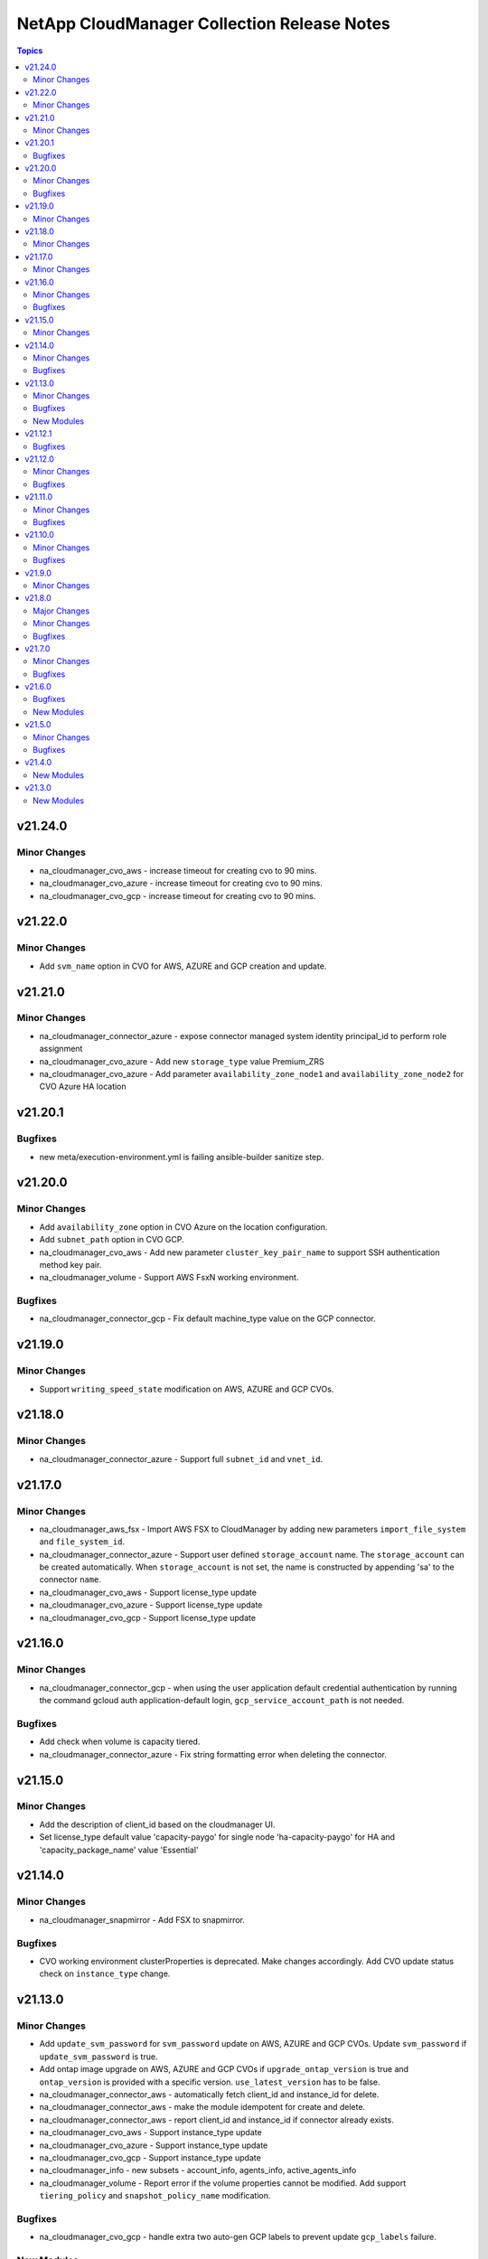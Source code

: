 ============================================
NetApp CloudManager Collection Release Notes
============================================

.. contents:: Topics


v21.24.0
========

Minor Changes
-------------

- na_cloudmanager_cvo_aws - increase timeout for creating cvo to 90 mins.
- na_cloudmanager_cvo_azure - increase timeout for creating cvo to 90 mins.
- na_cloudmanager_cvo_gcp - increase timeout for creating cvo to 90 mins.

v21.22.0
========

Minor Changes
-------------

- Add ``svm_name`` option in CVO for AWS, AZURE and GCP creation and update.

v21.21.0
========

Minor Changes
-------------

- na_cloudmanager_connector_azure - expose connector managed system identity principal_id to perform role assignment
- na_cloudmanager_cvo_azure - Add new ``storage_type`` value Premium_ZRS
- na_cloudmanager_cvo_azure - Add parameter ``availability_zone_node1`` and ``availability_zone_node2`` for CVO Azure HA location

v21.20.1
========

Bugfixes
--------

- new meta/execution-environment.yml is failing ansible-builder sanitize step.

v21.20.0
========

Minor Changes
-------------

- Add ``availability_zone`` option in CVO Azure on the location configuration.
- Add ``subnet_path`` option in CVO GCP.
- na_cloudmanager_cvo_aws - Add new parameter ``cluster_key_pair_name`` to support SSH authentication method key pair.
- na_cloudmanager_volume - Support AWS FsxN working environment.

Bugfixes
--------

- na_cloudmanager_connector_gcp - Fix default machine_type value on the GCP connector.

v21.19.0
========

Minor Changes
-------------

- Support ``writing_speed_state`` modification on AWS, AZURE and GCP CVOs.

v21.18.0
========

Minor Changes
-------------

- na_cloudmanager_connector_azure - Support full ``subnet_id`` and ``vnet_id``.

v21.17.0
========

Minor Changes
-------------

- na_cloudmanager_aws_fsx - Import AWS FSX to CloudManager by adding new parameters ``import_file_system`` and ``file_system_id``.
- na_cloudmanager_connector_azure - Support user defined ``storage_account`` name. The ``storage_account`` can be created automatically. When ``storage_account`` is not set, the name is constructed by appending 'sa' to the connector ``name``.
- na_cloudmanager_cvo_aws - Support license_type update
- na_cloudmanager_cvo_azure - Support license_type update
- na_cloudmanager_cvo_gcp - Support license_type update

v21.16.0
========

Minor Changes
-------------

- na_cloudmanager_connector_gcp - when using the user application default credential authentication by running the command gcloud auth application-default login, ``gcp_service_account_path`` is not needed.

Bugfixes
--------

- Add check when volume is capacity tiered.
- na_cloudmanager_connector_azure - Fix string formatting error when deleting the connector.

v21.15.0
========

Minor Changes
-------------

- Add the description of client_id based on the cloudmanager UI.
- Set license_type default value 'capacity-paygo' for single node 'ha-capacity-paygo' for HA and 'capacity_package_name' value 'Essential'

v21.14.0
========

Minor Changes
-------------

- na_cloudmanager_snapmirror - Add FSX to snapmirror.

Bugfixes
--------

- CVO working environment clusterProperties is deprecated. Make changes accordingly. Add CVO update status check on ``instance_type`` change.

v21.13.0
========

Minor Changes
-------------

- Add ``update_svm_password`` for ``svm_password`` update on AWS, AZURE and GCP CVOs. Update ``svm_password`` if ``update_svm_password`` is true.
- Add ontap image upgrade on AWS, AZURE and GCP CVOs if ``upgrade_ontap_version`` is true and ``ontap_version`` is provided with a specific version. ``use_latest_version`` has to be false.
- na_cloudmanager_connector_aws - automatically fetch client_id and instance_id for delete.
- na_cloudmanager_connector_aws - make the module idempotent for create and delete.
- na_cloudmanager_connector_aws - report client_id and instance_id if connector already exists.
- na_cloudmanager_cvo_aws - Support instance_type update
- na_cloudmanager_cvo_azure - Support instance_type update
- na_cloudmanager_cvo_gcp - Support instance_type update
- na_cloudmanager_info - new subsets - account_info, agents_info, active_agents_info
- na_cloudmanager_volume - Report error if the volume properties cannot be modified. Add support ``tiering_policy`` and ``snapshot_policy_name`` modification.

Bugfixes
--------

- na_cloudmanager_cvo_gcp - handle extra two auto-gen GCP labels to prevent update ``gcp_labels`` failure.

New Modules
-----------

- netapp.cloudmanager.na_cloudmanager_aws_fsx - Cloud ONTAP file system(FSX) in AWS

v21.12.1
========

Bugfixes
--------

- na_cloudmanager_connector_aws - Fix default ami not based on the region in resource file
- na_cloudmanager_snapmirror - report actual error rather than None with "Error getting destination info".

v21.12.0
========

Minor Changes
-------------

- PR1 - allow usage of Ansible module group defaults - for Ansible 2.12+.
- na_cloudmanager_cvo_azure - Add extra tag handling on azure_tag maintenance
- na_cloudmanager_cvo_gcp - Add extra label hendling for HA and only allow add new labels on gcp_labels
- na_cloudmanager_snapmirror - working environment get information api not working for onprem is fixed

Bugfixes
--------

- Fix cannot find working environment if ``working_environment_name`` is provided

v21.11.0
========

Minor Changes
-------------

- Add CVO modification unit tests
- Adding new parameter ``capacity_package_name`` for all CVOs creation with capacity based ``license_type`` capacity-paygo or ha-capacity-paygo for HA.
- all modules - better error reporting if refresh_token is not valid.
- na_cloudmanager_connector_gcp - automatically fetch client_id for delete.
- na_cloudmanager_connector_gcp - make the module idempotent for create and delete.
- na_cloudmanager_connector_gcp - report client_id if connector already exists.
- na_cloudmanager_cvo_aws - Add unit tests for capacity based license support.
- na_cloudmanager_cvo_azure - Add unit tests for capacity based license support.
- na_cloudmanager_cvo_gcp - Add unit tests for capacity based license support and delete cvo.
- netapp.py - improve error handling with error content.

Bugfixes
--------

- na_cloudmanager_connector_gcp - typeError when using proxy certificates.

v21.10.0
========

Minor Changes
-------------

- Only these parameters will be modified on the existing CVOs. svm_passowrd will be updated on each run.
- na_cloudmanager_cvo_aws - Support update on svm_password, tier_level, and aws_tag.
- na_cloudmanager_cvo_aws - add new parameter ``kms_key_id`` and ``kms_key_arn`` as AWS encryption parameters to support AWS CVO encryption
- na_cloudmanager_cvo_azure - Add new parameter ``ha_enable_https`` for HA CVO to enable the HTTPS connection from CVO to storage accounts. This can impact write performance. The default is false.
- na_cloudmanager_cvo_azure - Support update on svm_password, tier_level, and azure_tag.
- na_cloudmanager_cvo_azure - add new parameter ``azure_encryption_parameters`` to support AZURE CVO encryption
- na_cloudmanager_cvo_gcp - Support update on svm_password, tier_level, and gcp_labels.
- na_cloudmanager_cvo_gcp - add new parameter ``gcp_encryption_parameters`` to support GCP CVO encryption

Bugfixes
--------

- na_cloudmanager_snapmirror - key error CloudProviderName for ONPREM operation

v21.9.0
=======

Minor Changes
-------------

- na_cloudmanager - Support pd-balanced in ``gcp_volume_type`` for CVO GCP, ``provider_volume_type`` in na_cloudmanager_snapmirror and na_cloudmanager_volume.
- na_cloudmanager_connector_azure - Change default value of ``virtual_machine_size`` to Standard_DS3_v2.
- na_cloudmanager_cvo_gcp - Add selflink support on subnet_id, vpc0_node_and_data_connectivity, vpc1_cluster_connectivity, vpc2_ha_connectivity, vpc3_data_replication, subnet0_node_and_data_connectivity, subnet1_cluster_connectivity, subnet2_ha_connectivity, and subnet3_data_replication.

v21.8.0
=======

Major Changes
-------------

- Adding stage environment to all modules in cloudmanager

Minor Changes
-------------

- na_cloudmanager - Support service account with new options ``sa_client_id`` and ``sa_secret_key`` to use for API operations.

Bugfixes
--------

- na_cloudmanager_aggregate - accept client_id end with or without 'clients'
- na_cloudmanager_cifs_server - accept client_id end with or without 'clients'
- na_cloudmanager_connector_aws - accept client_id end with or without 'clients'
- na_cloudmanager_connector_azure - accept client_id end with or without 'clients'
- na_cloudmanager_connector_gcp - accept client_id end with or without 'clients'
- na_cloudmanager_cvo_aws - accept client_id end with or without 'clients'
- na_cloudmanager_cvo_azure - accept client_id end with or without 'clients'
- na_cloudmanager_cvo_gcp - accept client_id end with or without 'clients'
- na_cloudmanager_info - accept client_id end with or without 'clients'
- na_cloudmanager_nss_account - accept client_id end with or without 'clients'
- na_cloudmanager_snapmirror - accept client_id end with or without 'clients'
- na_cloudmanager_volume - accept client_id end with or without 'clients'

v21.7.0
=======

Minor Changes
-------------

- na_cloudmanager_aggregate - Add provider_volume_type gp3 support.
- na_cloudmanager_connector_gcp - rename option ``service_account_email`` and ``service_account_path`` to ``gcp_service_account_email`` and ``gcp_service_account_path`` respectively.
- na_cloudmanager_cvo_aws - Add ebs_volume_type gp3 support.
- na_cloudmanager_snapmirror - Add provider_volume_type gp3 support.
- na_cloudmanager_volume - Add aggregate_name support on volume creation.
- na_cloudmanager_volume - Add provider_volume_type gp3 support.

Bugfixes
--------

- na_cloudmanager_aggregate - Improve error message
- na_cloudmanager_connector_azure - Add subnet_name as aliases of subnet_id, vnet_name as aliases of vnet_id.
- na_cloudmanager_connector_azure - Fix KeyError client_id
- na_cloudmanager_cvo_gcp - Apply network_project_id check on vpc1_cluster_connectivity, vpc2_ha_connectivity, vpc3_data_replication, subnet1_cluster_connectivity, subnet2_ha_connectivity, subnet3_data_replication
- na_cloudmanager_nss_account - Improve error message
- na_cloudmanager_volume - Improve error message

v21.6.0
=======

Bugfixes
--------

- na_cloudmanager_cifs_server - Fix incorrect API call when is_workgroup is true
- na_cloudmanager_connector_azure - Change client_id as optional
- na_cloudmanager_connector_azure - Fix python error - msrest.exceptions.ValidationError. Parameter 'Deployment.properties' can not be None.
- na_cloudmanager_connector_azure - Fix wrong example on the document and update account_id is required field on deletion.
- na_cloudmanager_cvo_gcp - Change vpc_id from optional to required.

New Modules
-----------

- netapp.cloudmanager.na_cloudmanager_snapmirror - NetApp Cloud Manager SnapMirror

v21.5.0
=======

Minor Changes
-------------

- na_cloudmanager_connector_aws - Return newly created Azure client ID in cloud manager, instance ID and account ID. New option ``proxy_certificates``.
- na_cloudmanager_cvo_aws - Return newly created AWS working_environment_id.
- na_cloudmanager_cvo_azure - Return newly created AZURE working_environment_id.
- na_cloudmanager_cvo_gcp - Return newly created GCP working_environment_id.

Bugfixes
--------

- na_cloudmanager_cvo_aws - Fix incorrect placement of platformSerialNumber in the resulting json structure

v21.4.0
=======

New Modules
-----------

- netapp.cloudmanager.na_cloudmanager_connector_azure - NetApp Cloud Manager connector for Azure.
- netapp.cloudmanager.na_cloudmanager_connector_gcp - NetApp Cloud Manager connector for GCP.
- netapp.cloudmanager.na_cloudmanager_cvo_azure - NetApp Cloud Manager CVO/working environment in single or HA mode for Azure.
- netapp.cloudmanager.na_cloudmanager_info - NetApp Cloud Manager info

v21.3.0
=======

New Modules
-----------

- netapp.cloudmanager.na_cloudmanager_aggregate - NetApp Cloud Manager Aggregate
- netapp.cloudmanager.na_cloudmanager_cifs_server - NetApp Cloud Manager cifs server
- netapp.cloudmanager.na_cloudmanager_connector_aws - NetApp Cloud Manager connector for AWS
- netapp.cloudmanager.na_cloudmanager_cvo_aws - NetApp Cloud Manager CVO for AWS
- netapp.cloudmanager.na_cloudmanager_nss_account - NetApp Cloud Manager nss account
- netapp.cloudmanager.na_cloudmanager_volume - NetApp Cloud Manager volume
